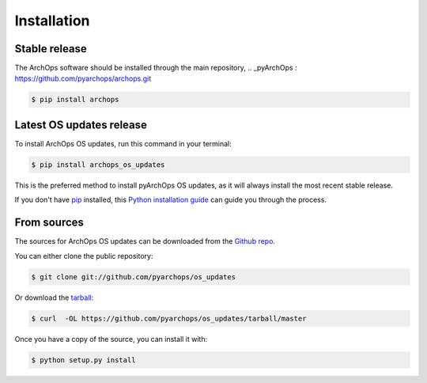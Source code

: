 .. highlight:: shell

============
Installation
============

Stable release
--------------

The ArchOps software should be installed through the main repository,
.. _pyArchOps : https://github.com/pyarchops/archops.git

.. code-block:: console

    $ pip install archops


Latest OS updates release
---------------------------

To install ArchOps OS updates, run this command in your terminal:

.. code-block:: console

    $ pip install archops_os_updates

This is the preferred method to install pyArchOps OS updates, as it will always install the most recent stable release.

If you don't have `pip`_ installed, this `Python installation guide`_ can guide
you through the process.

.. _pip: https://pip.pypa.io
.. _Python installation guide: http://docs.python-guide.org/en/latest/starting/installation/


From sources
------------

The sources for ArchOps OS updates can be downloaded from the `Github repo`_.

You can either clone the public repository:

.. code-block:: console

    $ git clone git://github.com/pyarchops/os_updates

Or download the `tarball`_:

.. code-block:: console

    $ curl  -OL https://github.com/pyarchops/os_updates/tarball/master

Once you have a copy of the source, you can install it with:

.. code-block:: console

    $ python setup.py install


.. _Github repo: https://github.com/pyarchops/os_updates
.. _tarball: https://github.com/pyarchops/os_updates/tarball/master

